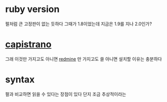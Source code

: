 * ruby version

펄처럼 큰 고정판이 없는 듯하다 그때가 1.8이었는데 지금은 1.9를 지나 2.0인가?

* [[file:capistrano.org][capistrano]]

그래 이것만 가지고도 아니면 [[file:redmine.org][redmine]] 만 가지고도 쓸 아니면 설치할 이유는 충분하다

* syntax

펄과 비교하면 읽을 수 있다는 장점이 있다 단지 조금 추상적이라는 
